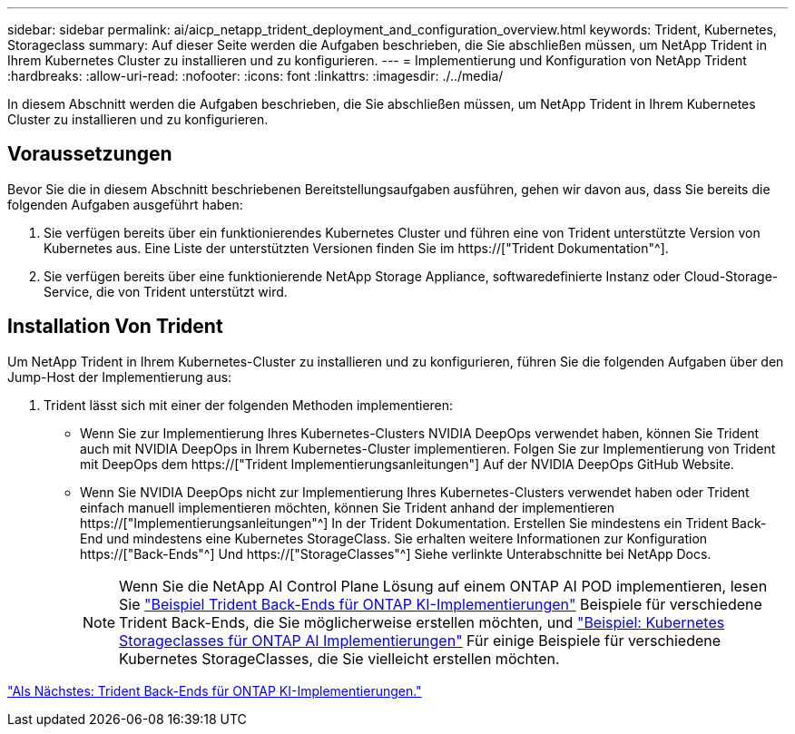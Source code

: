 ---
sidebar: sidebar 
permalink: ai/aicp_netapp_trident_deployment_and_configuration_overview.html 
keywords: Trident, Kubernetes, Storageclass 
summary: Auf dieser Seite werden die Aufgaben beschrieben, die Sie abschließen müssen, um NetApp Trident in Ihrem Kubernetes Cluster zu installieren und zu konfigurieren. 
---
= Implementierung und Konfiguration von NetApp Trident
:hardbreaks:
:allow-uri-read: 
:nofooter: 
:icons: font
:linkattrs: 
:imagesdir: ./../media/


[role="lead"]
In diesem Abschnitt werden die Aufgaben beschrieben, die Sie abschließen müssen, um NetApp Trident in Ihrem Kubernetes Cluster zu installieren und zu konfigurieren.



== Voraussetzungen

Bevor Sie die in diesem Abschnitt beschriebenen Bereitstellungsaufgaben ausführen, gehen wir davon aus, dass Sie bereits die folgenden Aufgaben ausgeführt haben:

. Sie verfügen bereits über ein funktionierendes Kubernetes Cluster und führen eine von Trident unterstützte Version von Kubernetes aus. Eine Liste der unterstützten Versionen finden Sie im https://["Trident Dokumentation"^].
. Sie verfügen bereits über eine funktionierende NetApp Storage Appliance, softwaredefinierte Instanz oder Cloud-Storage-Service, die von Trident unterstützt wird.




== Installation Von Trident

Um NetApp Trident in Ihrem Kubernetes-Cluster zu installieren und zu konfigurieren, führen Sie die folgenden Aufgaben über den Jump-Host der Implementierung aus:

. Trident lässt sich mit einer der folgenden Methoden implementieren:
+
** Wenn Sie zur Implementierung Ihres Kubernetes-Clusters NVIDIA DeepOps verwendet haben, können Sie Trident auch mit NVIDIA DeepOps in Ihrem Kubernetes-Cluster implementieren. Folgen Sie zur Implementierung von Trident mit DeepOps dem https://["Trident Implementierungsanleitungen"] Auf der NVIDIA DeepOps GitHub Website.
** Wenn Sie NVIDIA DeepOps nicht zur Implementierung Ihres Kubernetes-Clusters verwendet haben oder Trident einfach manuell implementieren möchten, können Sie Trident anhand der implementieren https://["Implementierungsanleitungen"^] In der Trident Dokumentation. Erstellen Sie mindestens ein Trident Back-End und mindestens eine Kubernetes StorageClass. Sie erhalten weitere Informationen zur Konfiguration https://["Back-Ends"^] Und https://["StorageClasses"^] Siehe verlinkte Unterabschnitte bei NetApp Docs.
+

NOTE: Wenn Sie die NetApp AI Control Plane Lösung auf einem ONTAP AI POD implementieren, lesen Sie link:aicp_example_trident_backends_for_ontap_ai_deployments.html["Beispiel Trident Back-Ends für ONTAP KI-Implementierungen"] Beispiele für verschiedene Trident Back-Ends, die Sie möglicherweise erstellen möchten, und link:aicp_example_kubernetes_storageclasses_for_ontap_ai_deployments.html["Beispiel: Kubernetes Storageclasses für ONTAP AI Implementierungen"] Für einige Beispiele für verschiedene Kubernetes StorageClasses, die Sie vielleicht erstellen möchten.





link:aicp_example_trident_backends_for_ontap_ai_deployments.html["Als Nächstes: Trident Back-Ends für ONTAP KI-Implementierungen."]
